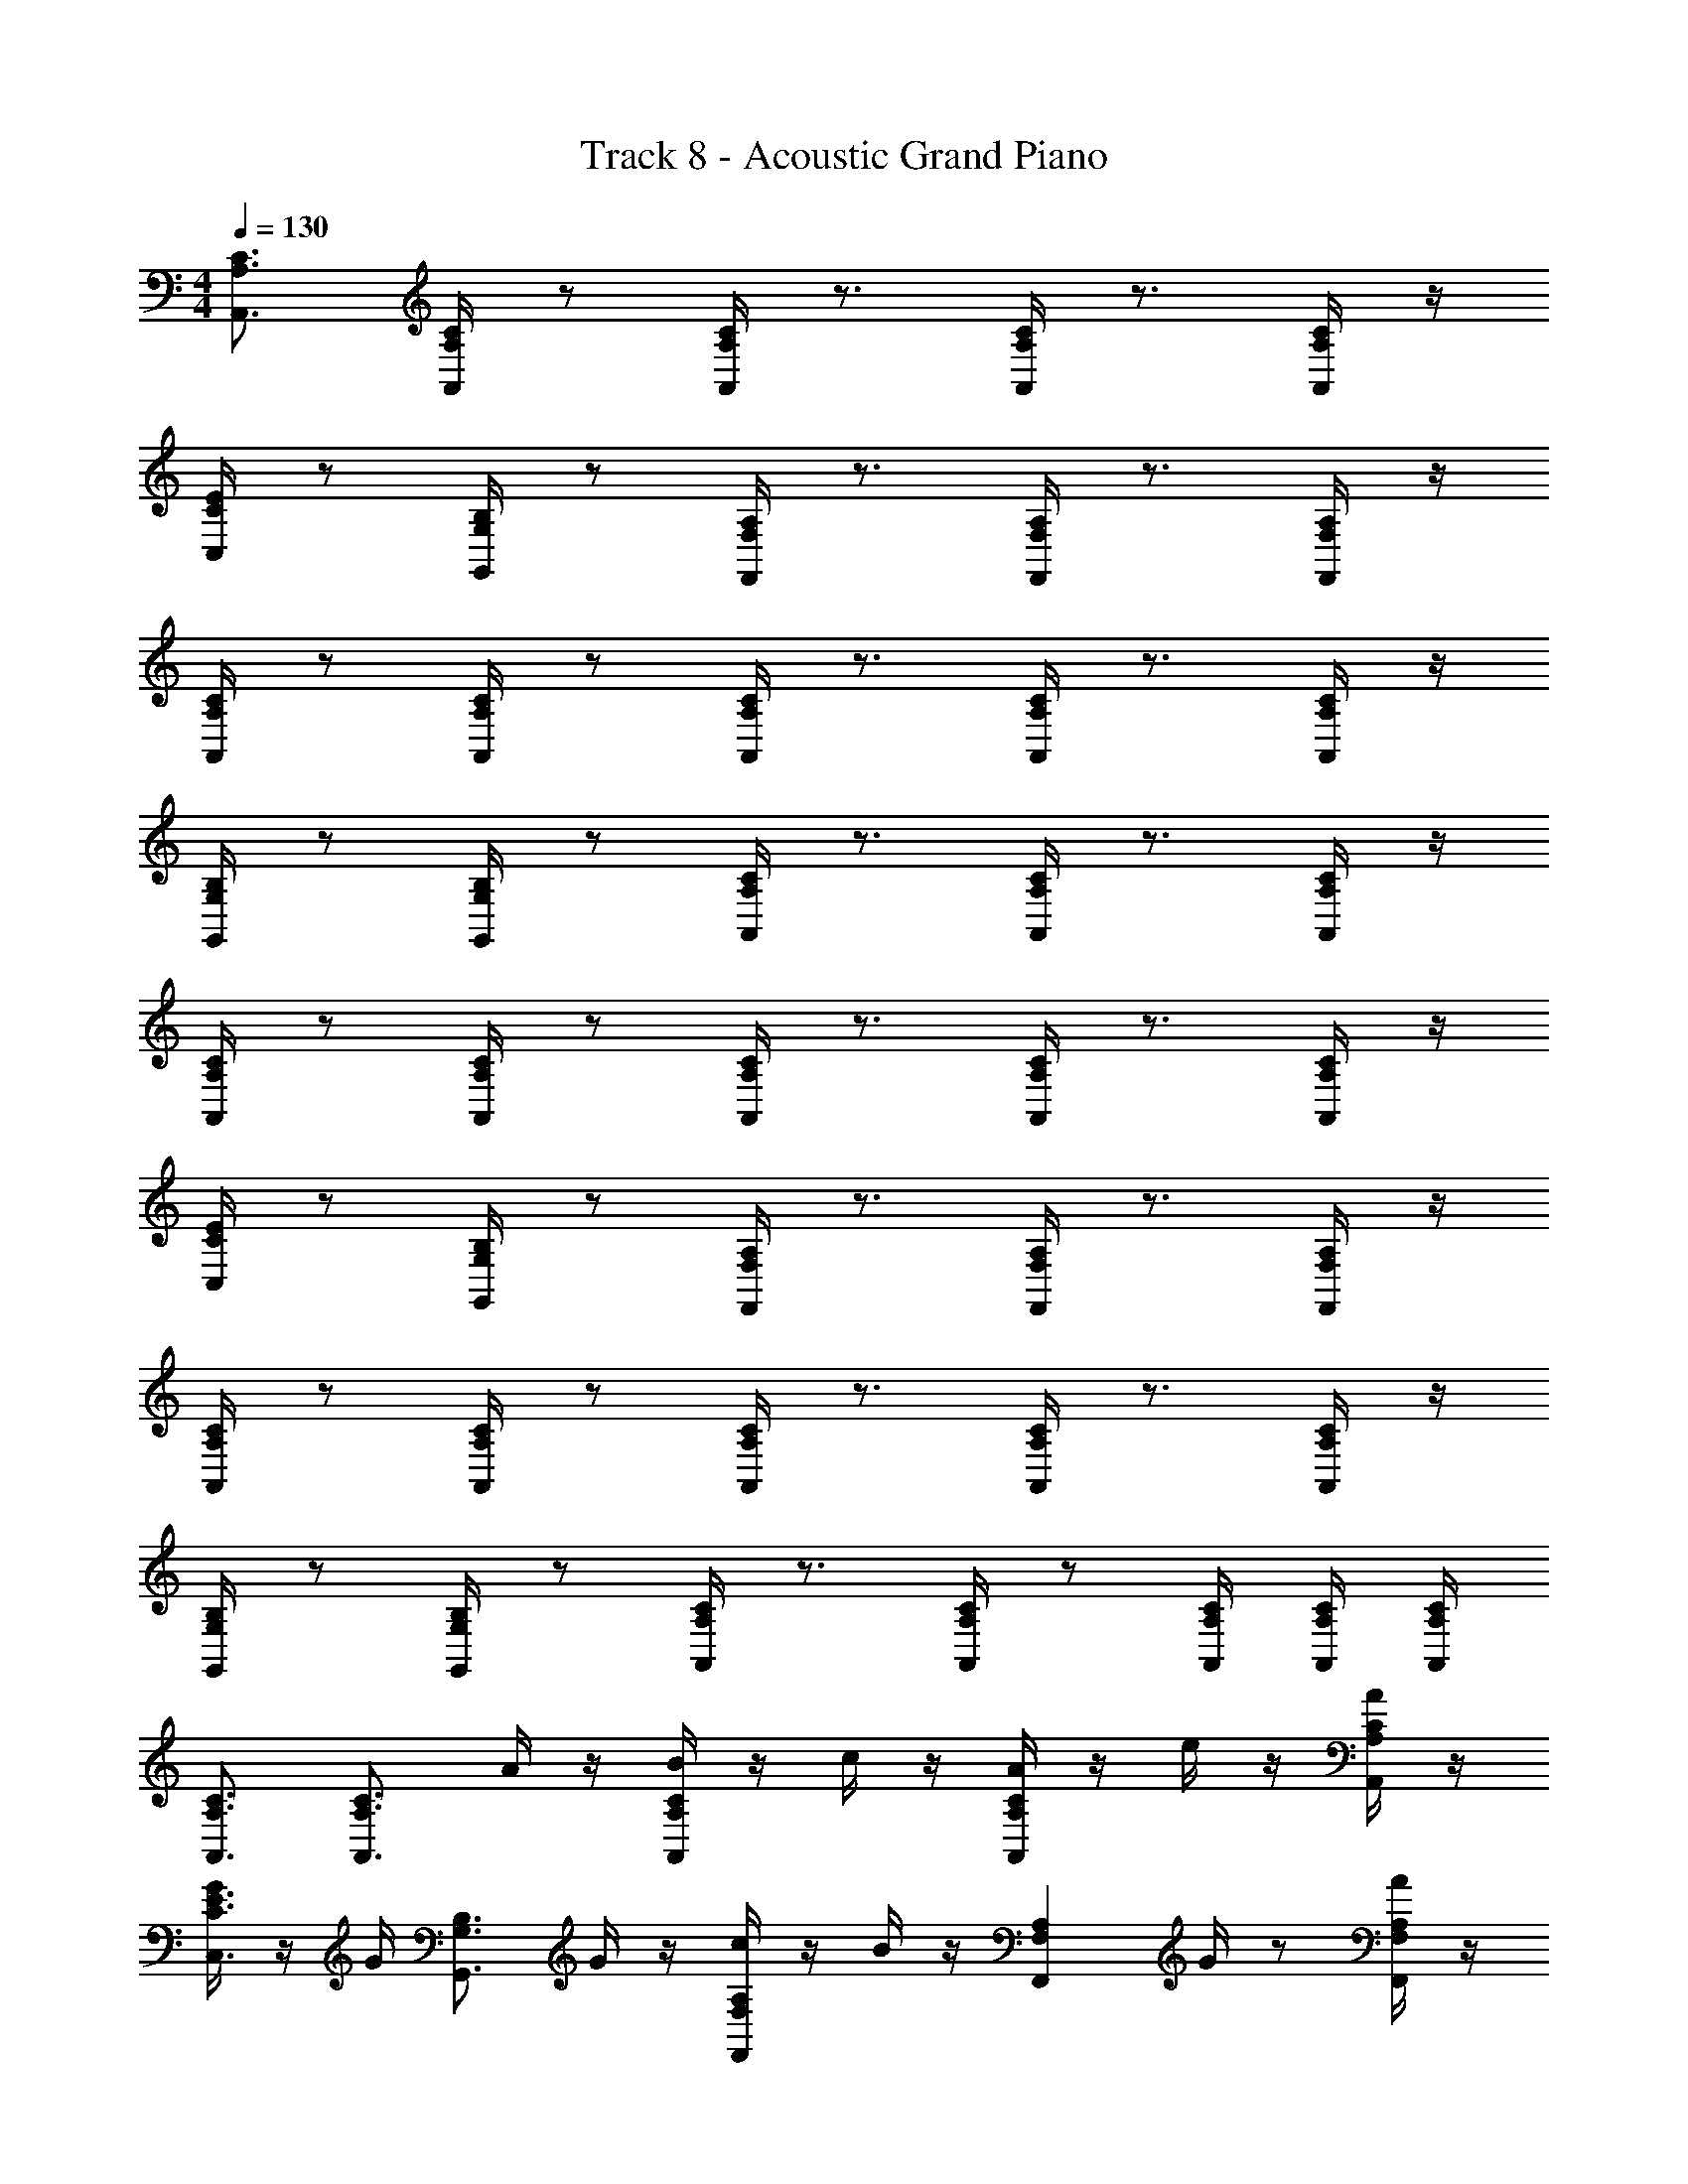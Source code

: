 X: 1
T: Track 8 - Acoustic Grand Piano
Z: ABC Generated by Starbound Composer v0.8.6
L: 1/4
M: 4/4
Q: 1/4=130
K: C
[A,,3/4A,3/4C3/4] [C/4A,/4A,,/4] z/ [A,,/4A,/4C/4] z3/4 [A,,/4A,/4C/4] z3/4 [A,,/4A,/4C/4] z/4 
[C,/4C/4E/4] z/ [G,,/4G,/4B,/4] z/ [F,,/4F,/4A,/4] z3/4 [F,,/4F,/4A,/4] z3/4 [F,,/4F,/4A,/4] z/4 
[A,,/4C/4A,/4] z/ [A,,/4C/4A,/4] z/ [A,,/4C/4A,/4] z3/4 [A,,/4C/4A,/4] z3/4 [A,,/4C/4A,/4] z/4 
[G,,/4G,/4B,/4] z/ [G,,/4G,/4B,/4] z/ [A,,/4A,/4C/4] z3/4 [A,,/4A,/4C/4] z3/4 [A,,/4A,/4C/4] z/4 
[A,/4A,,/4C/4] z/ [A,,/4A,/4C/4] z/ [A,,/4A,/4C/4] z3/4 [A,,/4A,/4C/4] z3/4 [A,,/4A,/4C/4] z/4 
[C,/4C/4E/4] z/ [G,,/4G,/4B,/4] z/ [F,,/4F,/4A,/4] z3/4 [F,,/4F,/4A,/4] z3/4 [F,,/4F,/4A,/4] z/4 
[A,,/4C/4A,/4] z/ [A,,/4C/4A,/4] z/ [A,,/4C/4A,/4] z3/4 [A,,/4C/4A,/4] z3/4 [A,,/4C/4A,/4] z/4 
[G,,/4G,/4B,/4] z/ [G,,/4G,/4B,/4] z/ [C/4A,,/4A,/4] z3/4 [A,,/4A,/4C/4] z/ [A,/4C/4A,,/4] [A,,/4C/4A,/4] [A,,/4C/4A,/4] 
[C3/4A,,3/4A,3/4] [z/4C3/4A,3/4A,,3/4] A/4 z/4 [B/4CA,,A,] z/4 c/4 z/4 [A/4CA,,A,] z/4 e/4 z/4 [A/4C/A,/A,,/] z/4 
[G/4E3/4C3/4C,3/4] z/4 G/4 [z/4B,3/4G,3/4G,,3/4] G/4 z/4 [c/4A,F,F,,] z/4 B/4 z/4 [z/4A,F,F,,] G/4 z/ [A/4A,/F,/F,,/] z/4 
[A,3/4C3/4A,,3/4] [z/4A,3/4C3/4A,,3/4] A/4 z/4 [A/4CA,,A,] z/4 A/4 z/4 [A/4A,,CA,] z/4 A/4 z/4 [B/4A,/C/A,,/] z/4 
[c/4B,3/4G,3/4G,,3/4] z/4 c/4 [z/4B,3/4G,3/4G,,3/4] c/4 z/4 [d/4CA,A,,] z/4 B/4 z/4 [B/4CA,A,,] z/4 B/4 z/4 [c/4C/A,/A,,/] z/4 
[C3/4A,,3/4A,3/4] [z/4C3/4A,3/4A,,3/4] A/4 z/4 [A/4CA,A,,] z/4 c/4 z/4 [c/4CA,A,,] z/4 c/4 z/4 [c/4C/A,/A,,/] z/4 
[e/4E/4c/4C,3/4E3/4C3/4] z/4 c/4 [z/4B,3/4G,3/4G,,3/4] c/4 z/4 [c/4A,F,F,,] z/4 d/4 z/4 [z/4A,F,F,,] g/4 z/ [e/4A,/F,/F,,/] z/4 
[A,3/4C3/4A,,3/4] [z/4A,3/4C3/4A,,3/4] A/4 z/4 [A/4CA,,A,] z/4 A/4 z/4 [A/4A,,A,C] z/4 A/4 z/4 [A/4A,/A,,/C/] z/4 
[A/4G,,/G,/B,/] z/4 A/4 z/4 A/4 z/4 G/4 z/4 G/4 z/4 G/ E/ D/ 
[c/G/C/F,,,2F,,2] [z/cGC] [C,F,] [c/G/C/F,,,2F,,2] [z/cGC] [z/F,C,] [c/C/G/] 
[B/B,/G/G,,2G,,,2] [B/B,/G/] [B/B,/G/G,D,] [e/E/A/] [z/A,,A,,,2] [A/E/e/] [e/4E/4A/4E,A,,A,] [d/4D/4] [c/4C/4] [A/4A,/4] 
[C/c/G/F,,2F,,,2] [c/C/G/] [C,F,] [c/C/G/F,,2F,,,2] [c/C/G/] [z/C,F,] [c/G/C/] 
[d/D/B/G,,,2G,,2] z/4 [z/4d/G/g/] [z/D,G,] [c/E/e/] [A,,A,,,2] [A/A,/A,E,A,,] [B/B,/] 
[c/C/G/F,,2F,,,2] [c/C/G/] [C,F,] [c/C/G/F,,2F,,,2] [c/C/G/] [z/C,F,] [G/C/c/] 
[d/D/G/G,,2G,,,2] [c/C/G/] [d/D/G/G,D,] [e/E/A/] [z/A,,A,,,2] [A/E/e/] [e/4E/4A/E,A,,A,] [d/4D/4] [c/4C/4] [A/4A,/4] 
[C/c/G/F,,2F,,,2] [c/C/G/] [C,F,] [c/C/G/F,,2F,,,2] [c/C/G/] [z/C,F,] [c/c'/] 
[B/b/G,,2G,,,2] [G/g/] [E/e/G,D,] [A/a/^f/d/] [^F,D,A,,D,,D,,,] [A/A,/] [B,/B/] 
[C/A/c/A,,,2A,,2] [c/C/A/] [c/C/A/E,A,] z/ [z/A,,,A,,] [A/C/c/] [d/D/B/B,,/G,,/B,,,/] [eEcC,5/C,,5/] 
[C/c/] [=f/F/c/G,C] [e/E/c/] [D/c/d/C,,2C,2] [e/E/c/] [G,/G/C/G,C] [z/AA,F] [z/F,,,2F,,2] 
[g/G/] [G/G,/C/=F,C,] [z/CcF] [z/F,,,2F,,2] [g/G/] [G/G,/C/C,F,] [z/eEc] [z/F,,2F,,,2] 
[G/g/] [f/F/F,C,] [E/e/] [D/d/G/G,,2G,,,2] [c/C/G/] [B/B,/G/D,G,] [A/A,/G/] [C/c/A/A,,,2A,,2] 
[c/C/A/] [c/C/A/E,A,] z/ [z/A,,,A,,] [A/C/c/] [d/D/B/B,,/G,,/B,,,/] [eEcC,5/C,,5/] 
[C/c/] [f/F/c/G,C] [e/E/c/] [D/c/d/C,,2C,2] [e/E/c/] [G,/G/C/G,C] [z/AA,F] [z/F,,2F,,,2] 
[g/G/] [G/G,/C/C,F,] [z/CcF] [z/F,,,2F,,2] [g/G/] [G/G,/C/F,C,] [z/eEc] [z/F,,2F,,,2] 
[G/g/] [f/F/F,C,] [E/e/] [D/d/G/G,,2G,,,2] [c/C/G/] [B/B,/G/G,D,] [A/A,/G/] [G,,6G,,,6] 
[G/g/G,,G,,,B,,] z/ [^F/^f/B,,^F,,^F,,,] z/ [E/e/B/G/E,2B,,2E,,,2E,,2] z/ [e/e'/] z/ 
[g/g'/b/d'/G,,,2G,,2G,2D,2] z/4 [d'/d/] z/4 [z/dgbB] [zC,,,2C,,2C,2G,,2] [a/A/] [G/4g/4] [z/4A5/4a5/4d5/4f5/4] 
[zD,,,2D,,2D,2A,,2] [G/g/] [F/f/] [eBGEE,,2E,,,2E,2B,,2] [e'/e/] z/ 
[g/g'/b/d'/G,,,2G,,2G,2D,2] z/4 [d/d'/] z/4 [z/bd'g'g] [zC,,,2C,,2C,2G,,2] [a/a'/] [b'/4b/4] [z/4f5/4^f'5/4a5/4d'5/4] 
[B,,2F,,2B,,,2B,,,,2] [E/e/B/G/E,,,2E,,2] z/ [e'/e/B,,G,E,] z/ 
[g/g'/b/d'/G,,2G,,,2] z/4 [z/4d'/d/] [z/G,D,B,] [z/Bbgd] [zC,,,2C,,2] [a/A/G,,E,C,] [G/4g/4] [z/4f5/4d5/4a5/4A5/4] 
[zD,,,2D,,2] [G/g/D,A,,^F,] [F/f/] [EGBeE,,,2E,,2] [e/e'/B,,E,G,] z/ 
[d'/b/g'/g/G,,,2G,,2] z/4 [z/4d/d'/] [z/D,G,B,] [z/gg'd'b] [zC,,,2C,,2] [a'/a/C,E,G,,] [b'/4b/4] [z/4f5/4f'5/4d'5/4a5/4] 
[B,,,,B,,,] [G,,,G,,D,G,] [eEcC,,2C,2] [E/e/c/CE,G,] [d/D/] 
[e/E/c/C,,2C,2] [g'/g/b/] [f'/a/f/E,G,C] [z/d3/d'3/g3/b3/] [zG,,,2G,,2] [g/B/b/D,G,B,] [c/A/a/] 
[d/G/g/G,,,2G,,2] [d/D/] [d'/d/D,B,G,] [z/A3/a3/d3/f3/] [zD,,,2D,,2] [A/a/d/D,A,,F,] [G/g/d/] 
[a/A/d/D,,D,,,] [B/d/b/] [F/f/^d/B,,,B,,,,^D,F,,B,,] [z/G3/g3/B3/e3/] [zE,,,2E,,2] [A/a/F/E,B,,G,] [g/G/E/] 
[a/A/F/E,,2E,,,2] [b/G/B/] [z3/4gGEB,,E,G,] 
Q: 1/4=129
z/4 [z4/5eEcC,2C,,2] 
Q: 1/4=128
z/5 [E/e/c/CE,G,] [z7/18=d/D/] 
Q: 1/4=127
z/9 
[e/E/c/C,,2C,2] [g'/g/b/] 
Q: 1/4=126
[f'/a/f/E,G,C] [z/d3/d'3/g3/b3/] [z/6G,,,2G,,2] 
Q: 1/4=125
z5/6 [z5/14B/b/g/=D,B,G,] 
Q: 1/4=124
z/7 [a/A/c/] 
[g/G/d/G,,,2G,,2] [z3/28d/D/] 
Q: 1/4=123
z11/28 [d'/d/D,B,G,] [z11/28A3/a3/d3/f3/] 
Q: 1/4=122
z3/28 [zD,,,2D,,2] [z/4A/a/d/D,A,,F,] 
Q: 1/4=121
z/4 [G/g/d/] 
[a/A/d/D,,D,,,] [z/7B/d/b/] 
Q: 1/4=120
z5/14 [F/f/^d/B,,,B,,,,^D,F,,B,,] [z/G3/g3/e3/B3/] [z/8E,,,2E,,2] 
Q: 1/4=119
z7/8 [A/F/a/E,G,B,,] [z/7G/E/g/] 
Q: 1/4=118
z5/14 
[A/F/a/E,,/E,,,/] G/ [z/4b/B/B,,,,/B,,,/] 
Q: 1/4=117
z3/4 [E,/4E,/E/E,,B4g4e4] G,/4 [E,/4E/E,/] [z3/16B,/4] 
Q: 1/4=116
z/16 [E,/4E,,] G,/4 E,/4 B,/4 
[E,/4E,,] G,/4 [z2/9E,/4] 
Q: 1/4=115
z/36 [E/4E,/4B,/4] [D/4=D,/4E,/4E,,] [E/4E,/4G,/4] [E,/4G/G,/] B,/4 [E,/4E/E,/E,,] G,/4 [z3/28E,/4E/E,/] 
Q: 1/4=114
z/7 B,/4 [E,/4E,,] G,/4 E,/4 B,/4 
[E,/4E,,] G,/4 [z/14E/6E,/6E,/4] 
Q: 1/4=113
z2/21 [z/12E/6E,/6] [z/12B,/4] [E/6E,/6] [D/4D,/4E,/4E,,] [E/4E,/4G,/4] [E,/4A/A,/] B,/4 [E,/4B/B,/E,,] G,/4 [z5/24E,/4B/B,/] 
Q: 1/4=112
z/24 B,/4 [E,/4E,,] G,/4 E,/4 B,/4 
[E,/4E,,] G,/4 [E/4E,/4E,/4] [z7/32D/4D,/4B,/4] 
Q: 1/4=111
z/32 [E/4E,/4E,/4E,,] [G/4G,/4G,/4] [E,/4E/E,/] B,/4 [C,/4C,/C/C,,] E,/4 [C,/4C/C,/] G,/4 [C,/4g'/g/C,,] [z/8E,/4] 
Q: 1/4=110
z/8 [C,/4e/e'/] [C/4C,/4G,/4] 
[D,/4f'/D,/f/D/D,,D,] F,/4 [D,/4D/B/D,/b/] A,/4 [D,/4d'/D,/=d/D/D,,D,] F,/4 [D,/4D/d/D,/d'/] [z7/32A,/4] 
Q: 1/4=109
z/32 [E,/4e/e'/E/E,/E,E,,B,E] G,/4 [E,/4E/E,/] B,/4 [E,/4E,,E,B,E] G,/4 E,/4 B,/4 
[E,/4E,,E,B,E] G,/4 E,/4 [E/4E,/4B,/4] [D/4D,/4E,/4E,,E,B,E] [E/4E,/4G,/4] [E,/4G/G,/] B,/4 [E,/4E/E,/E,,E,B,E] G,/4 [E,/4E/E,/] B,/4 [E,/4E,,E,B,E] G,/4 E,/4 B,/4 
[E,/4E,,E,B,E] G,/4 [E/6E,/6E,/4] [z/12E/6E,/6] [z/12B,/4] [E/6E,/6] [D/4D,/4E,/4E,,E,B,E] [E/4E,/4G,/4] [E,/4A/A,/] B,/4 [E,/4B/B,/E,,E,B,E] G,/4 [E,/4B/B,/] B,/4 [E,/4E,,E,B,E] G,/4 E,/4 B,/4 
[E,/4E,,E,B,E] G,/4 [E/4E,/4E,/4] [D/4D,/4B,/4] [E/4E,/4E,/4E,,E,B,E] [G/4G,/4G,/4] [E,/4E/E,/] B,/4 [C,/4C,/C/C,,C,G,C] E,/4 [C,/4C/C,/] G,/4 [C,/4g/G/C,,C,G,C] E,/4 [C,/4E/e/] [C/4C,/4G,/4] 
[D,/4f/D,/F/D/D,,D,A,D] F,/4 [D,/4D/B,/D,/B/] A,/4 [g/G/E,/E,,/E,,,/] [a/A/E,/E,,/E,,,/] [b/B/E,,2E,,,2] [b/B/] [a/4A/4EB,G,E,] [a/A/] [z/4gG] 
[z3/4D,,,2D,,2] [a/4A/4] [g/4G/4D,F,A,D] [f/F/] [z/4e5/4E5/4] [zC,,2C,,,2] [e/4E/4CC,G,E,] [f/4F/4] z/4 [G/4g/4] 
[a/4A/4C,,2C,,,2] z/4 [B/4b/4] [z/4d'/d/] [z/4G,E,C,C] [b/B/] [z/4e'5/4e5/4] [zC,,2C,,,2] [e'/4g/4e/4CG,E,C,] [f'/a/f/] [g/4g'/4b/4] 
[f'/a/f/D,,2D,,,2] [e'/4g/4e/4] [z/4d'/f/d/] [z/4DA,F,D,] [e'/g/e/] [z/4e9/4b9/4B13/4] [zE,,,2E,,2] [G,EB,E,] 
[zE,,,2E,,2] [G,E,EB,] [E/e/E,,2E,,,2] [e/e'/] [d'/4e/4EB,G,E,] [d'/e/] [z/4^c'e] 
[z3/4E,,2E,,,2] [c'/4e/4] [=c'/4e/4EB,G,E,] [c'/e/] [z/4b5/4e5/4] [zA,,,2A,,2] [E/4e/4E,ECA,] [F/f/] [G/4g/4] 
[A/a/A,,,2A,,2] [B/4b/4] [z/4A/a/] [z/4ECA,E,] [G/g/] [z/4E5/4e5/4] [zC,,2C,,,2] [e/4E/4CG,E,C,] [F/f/] [G/4g/4] 
[A/a/D,,,2D,,2] [G/4g/4] [z/4F/f/] [z/4D,DA,F,] [E/e/] [z/4E17/4e17/4] [zE,,2E,,,2] [E,EB,G,] 
[zE,,,2E,,2] [EB,G,E,] [E,,8E,,,8] 
[E/E,3/4E,,3/4] z/4 [E/4E,/4E,,/4] [B/E,3/4E,,3/4] z/4 [B/G,/G,,/] [G/4G,/4G,,/4] [G/G,/G,,/] [G/4G,/G,,/] z/4 [G/6G,/6G,,/6] [G/6G,/6G,,/6] [G/6G,/6G,,/6] 
[A/4D,/4D,,/4] [G/4D,/4D,,/4] [F/4D,/4D,,/4] [A/D,/D,,/] [G/4D,/4D,,/4] [F/4D,/4D,,/4] [G/E,/E,,/] [F/4E,/4E,,/4] [E/E,/E,,/] [E/E,/E,,/] z/ 
[E/E,3/4E,,3/4] z/4 [E/4E,,/4E,/4] [B/E,3/4E,,3/4] z/4 [B/G,/G,,/] [G/4G,,/4G,/4] [G/G,,/G,/] [G/4G,,/G,/] z/4 [G/6G,,/6G,/6] [G/6G,,/6G,/6] [G/6G,,/6G,/6] 
[A/4D,,/4D,/4] [G/4D,,/4D,/4] [F/4D,,/4D,/4] [A/D,,/D,/] [G/4D,,/4D,/4] [F/4D,,/4D,/4] [G/E,,/E,/] [F/4E,,/4E,/4] [E/E,,/E,/] [E/4E,,/E,/] D/4 D/4 D/4 
[E/4C,,/C,/] z/4 [E/4C,,/4C,/4] [B/C,,/C,/] [B/C,,/C,/] [A/D,,/D,/] [G/4D,,/4D,/4] [F/D,,/D,/] [F/D,,/D,/] [E/4D,,/4D,/4] [F/4D,,/4D,/4] 
[E/4A,,,/4A,,/4] [F/4A,,,/4A,,/4] [G/4A,,,/4A,,/4] [E/A,,,/A,,/] [A/4A,,,/4A,,/4] [G/4A,,,/4A,,/4] [F/C,,/C,/] [G/4C,,/4C,/4] [F/4C,,/4C,/4] [E/C,,/C,/] [D/4C,,/4C,/4] [E/4C,,/4C,/4] [D/4C,,/4C,/4] 
[E/4C,,/C,/] z/4 [E/4C,,/4C,/4] [B/C,,/C,/] [B/C,,/C,/] [A/D,,/D,/] [G/4D,,/4D,/4] [F/D,,/D,/] [F/D,,/D,/] [E/4D,,/4D,/4] [F/4D,,/4D,/4] 
[E/4A,,,/4A,,/4] [F/4A,,,/4A,,/4] [G/4A,,,/4A,,/4] [E/A,,,/A,,/] [A/4A,,,/4A,,/4] [G/4A,,,/4A,,/4] [F/C,,/C,/] [G/4C,,/4C,/4] [F/4C,,/4C,/4] [D,,/4D,/4E/] [D,,/4D,,,/4] z3/4 
[E/e/B/E,,2E,,,2] z/4 [B/4e/4E/4] [B/b/e/E,G,B,E] z/4 [z/4B/b/d/] [z/4G,,2G,,,2] [G/4g/4d/4] [G/g/d/] [G/4g/4d/4G,B,DG] z/4 [d/6g/6G/6] [G/6g/6] [G/6g/6] 
[A/4a/4d/4D,,2D,,,2] [G/4g/4d/4] [F/4f/4d/4] [z/4A/a/d/] [z/4DA,F,D,] [G/4g/4d/4] [F/4f/4d/4] [z/4G/g/e/] [z/4E,,2E,,,2] [F/4f/4e/4] [E/e/B/] [E/e/B/E,G,B,E] z/ 
[E/e/B/E,,,2E,,2] z/4 [B/4e/4E/4] [B/b/e/E,G,B,E] z/4 [z/4B/b/d/] [z/4G,,2G,,,2] [G/4g/4d/4] [G/g/d/] [G/4g/4d/4G,B,DG] z/4 [d/6g/6G/6] [G/6g/6] [G/6g/6] 
[A/4a/4d/4D,,2D,,,2] [G/4g/4d/4] [F/4f/4d/4] [z/4A/a/d/] [z/4DA,F,D,] [G/4g/4d/4] [F/4f/4d/4] [z/4G/g/e/] [z/4E,,2E,,,2] [F/4f/4e/4] [E/e/B/] [e/4E/4B/4EB,G,E,] [D/4d/4B/4] [D/4d/4B/4] [D/4d/4B/4] 
[E/4e/4c/4C,,,2C,,2] z/4 [c/4e/4E/4] [z/4B/b/g/] [z/4CG,E,C,] [B/b/g/] [z/4A/a/f/] [z/4D,,2D,,,2] [G/4g/4e/4] [F/d/f/] [F/f/d/DA,F,D,] [E/4e/4d/4] [F/4f/4d/4] 
[E/4e/4c/4A,,,2A,,,,2] [F/4f/4c/4] [G/4g/4c/4] [z/4E/e/c/] [z/4C,A,E,A,,] [a/4A/4c/4] [G/4g/4c/4] [z/4F/f/d/] [z/4D,,2D,,,2] [G/4g/4d/4] [F/4f/4d/4] [z/4E/e/d/] [z/4DA,F,D,] [D/4d/4B/4] [E/4e/4B/4] [D/4d/4B/4] 
[E/4e/4c/4C,,,2C,,2] z/4 [c/4e/4E/4] [z/4b/B/e/] [z/4CG,E,C,] [B/b/e/] [z/4A/a/d/] [z/4D,,2D,,,2] [G/4g/4d/4] [F/f/d/] [F/f/d/D,DA,F,] [E/4e/4B/4] [F/4f/4B/4] 
[E/4e/4c/4A,,,2A,,,,2] [F/4f/4c/4] [G/4g/4c/4] [z/4E/e/c/] [z/4A,E,C,A,,] [A/4a/4c/4] [G/4g/4c/4] [z/4F/f/d/] [z/4D,,D,,,] [G/4g/4d/4] [F/4f/4d/4] [d/e/E/] z3/4 
[E,,B,,E,,,] [B,/3B/3^G/3E/3E,,,E,,B,,E,^G,B,E] [B,/3G/3E/3B/3] [B,/3B/3G/3E/3] [E,,B,,E,,,] [B,/3B/3G/3E/3EB,G,E,,,E,,B,,E,] [B,/3B/3G/3E/3] [B,/3B/3G/3E/3] 
[=G/3g/3c/3e/3C,2C,,2G,,2C,,,2] [G/3g/3c/3e/3] [G/3g/3c/3e/3] [G/3g/3c/3e/3] [G/3g/3c/3e/3] [D/3d/3] [E/3e/3A/3c/3A,,,,2E,,2A,,,2A,,2] [e/3E/3A/3c/3] [e/3E/3A/3c/3] [e/3E/3A/3c/3] [A,/3A/3] [B,/3B/3] 
[B,,E,,,2E,,2] [z/3E,EB,] [g/3B/3G/3] [f/3F/3_B/3] [z/3B,,E,,,2E,,2] [g/3=B/3G/3] [F/3_B/3f/3] [z/3B,E,E] [g/3=B/3G/3] [F/3_B/3f/3] 
[=B^GeEB,,E,,2E,,,2] [z/3E,B,G,E] [B/3G/3E/3e/3] [e/3E/3G/3B/3] [z/3B,,E,,,2E,,2] [e/3G/3E/3B/3] [B/3E/3G/3e/3] [z/3E,B,G,E] [B/3E/3G/3e/3] [e/3G/3E/3B/3] 
[E,,,B,,E,,] [B,/3B/3G/3E/3E,,,E,,B,,E,G,B,E] [B,/3B/3G/3E/3] [B,/3B/3G/3E/3] [E,,B,,E,,,] [B,/3B/3G/3E/3E,,,E,,B,,E,G,B,E] [B,/3B/3G/3E/3] [B,/3B/3G/3E/3] 
[=G/3g/3c/3e/3G,,2C,,,2C,,2C,2] [z/96G/3g/3c/3e/3] 
Q: 1/4=108
z31/96 [z13/48G/3g/3c/3e/3] 
Q: 1/4=107
z/16 [G/3c/3e/3g/3] [z5/24G/3c/3e/3g/3] 
Q: 1/4=106
z/8 [g/3e/3c/3G/3] [z/7A/3a/3f/3d/3E,,2A,,,,2A,,,2A,,2] 
Q: 1/4=105
z4/21 [a/3A/3f/3d/3] [z/12e/3E/3] 
Q: 1/4=104
z/4 [f/3F/3] [z/96g/3G/3] 
Q: 1/4=103
z31/96 [z17/60f/3F/3] 
Q: 1/4=102
z/20 
[z11/20EeBB,,E,,,2E,,2] 
Q: 1/4=101
z9/20 [z/7EB,E,] 
Q: 1/4=100
z4/21 [g/3G/3B/3] [z/12F/3_B/3f/3] 
Q: 1/4=99
z/4 [z/3B,,E,,2E,,,2] [z/96G/3=B/3g/3] 
Q: 1/4=98
z31/96 [z13/48f/3F/3_B/3] 
Q: 1/4=97
z/16 [z/3EE,B,] [z5/24G/3=B/3g/3] 
Q: 1/4=96
z/8 [F/3_B/3f/3] 
[z/7=B^GEeB,,E,,2E,,,2] 
Q: 1/4=95
z17/28 
Q: 1/4=94
z/4 [z/3EG,B,E,] [z/96e/3E/3G/3B/3] 
Q: 1/4=93
z31/96 [z17/60e/3E/3G/3B/3] 
Q: 1/4=92
z/20 [z/3B,,E,,2E,,,2] [z5/24e/3G/3E/3B/3] 
Q: 1/4=91
z/8 [e/3G/3E/3B/3] [z/7EG,B,E,] 
Q: 1/4=90
z4/21 [e/3G/3E/3B/3] [z/12e/3G/3E/3B/3] 
Q: 1/4=89
z/4 
[e8E8G8B8] 
[E,/4B,/4=G,/4] [E,/4B,/4G,/4] [z/4B/] [G,/4B,/4E,/4] [d/4E,/4B,/4G,/4] [E,/4B,/4G,/4e/] z/4 [G,/4B,/4E,/4d/] [C,/4G,/4E,/4] [C,/4G,/4E,/4e/] z/4 [E,/4G,/4C,/4d/] [C,/4G,/4E,/4] [C,/4G,/4E,/4B/] z/4 [E,/4G,/4C,/4A/] 
[A,,/4E,/4^C,/4] [A,,/4E,/4C,/4B/] z/4 [C,/4E,/4A,,/4A/] [A,,/4E,/4C,/4] [A,,/4E,/4C,/4=G/] z/4 [C,/4E,/4A,,/4A9/4] [A,,/4E,/4C,/4] [A,,/4E,/4C,/4] z/4 [C,/4E,/4A,,/4] [A,,/4E,/4C,/4] [A,,/4E,/4C,/4] z/4 [C,/4E,/4A,,/4] 
[E,/4B,/4G,/4] [E,/4B,/4G,/4] z/4 [G,/4B,/4E,/4] [E/4E,/4B,/4G,/4] [E,/4B,/4G,/4G/] z/4 [G,/4B,/4E,/4B/] [=C,/4G,/4E,/4] [C,/4G,/4E,/4d/] z/4 [E,/4G,/4C,/4B/] [C,/4G,/4E,/4] [C,/4G,/4E,/4A/] z/4 [E,/4G,/4C,/4B9/4] 
[A,,/4E,/4^C,/4] [A,,/4E,/4C,/4] z/4 [C,/4E,/4A,,/4] [A,,/4E,/4C,/4] [A,,/4E,/4C,/4] z/4 [C,/4E,/4A,,/4] [A,,/4E,/4C,/4] [A,,/4E,/4C,/4] z/4 [C,/4E,/4A,,/4] [A,,/4E,/4C,/4] [A,,/4E,/4C,/4] z/4 [C,/4E,/4A,,/4] 
[E,/4B,/4G,/4] [E,/4B,/4G,/4] z/4 [G,/4B,/4E,/4] [d/4E,/4B,/4G,/4] [E,/4B,/4G,/4e/] z/4 [G,/4B,/4E,/4d/] [=C,/4G,/4E,/4] [C,/4G,/4E,/4e/] z/4 [E,/4G,/4C,/4d/] [C,/4G,/4E,/4] [C,/4G,/4E,/4B/] z/4 [E,/4G,/4C,/4A/] 
[A,,/4E,/4^C,/4] [A,,/4E,/4C,/4B/] z/4 [C,/4E,/4A,,/4A/] [A,,/4E,/4C,/4] [A,,/4E,/4C,/4G/] z/4 [C,/4E,/4A,,/4A9/4] [A,,/4E,/4C,/4] [A,,/4E,/4C,/4] z/4 [C,/4E,/4A,,/4] [A,,/4E,/4C,/4] [A,,/4E,/4C,/4] z/4 [C,/4E,/4A,,/4] 
[E,/4B,/4G,/4] [E,/4B,/4G,/4] z/4 [E/4G,/4B,/4E,/4] [d/4E,/4B,/4G,/4] [E,/4B,/4G,/4e/] z/4 [G,/4B,/4E,/4f/] [=C,/4G,/4E,/4] [C,/4G,/4E,/4g/] z/4 [E,/4G,/4C,/4f/] [C,/4G,/4E,/4] [C,/4G,/4E,/4d/] z/4 [E,/4G,/4C,/4e7/4] 
[A,,/4E,/4^C,/4] [A,,/4E,/4C,/4] z/4 [C,/4E,/4A,,/4] [A,,/4E,/4C,/4] [A,,/4E,/4C,/4] z/4 [C,/4E,/4A,,/4] [A,,/4E,/4C,/4e/] [A,,/4E,/4C,/4] [z/4e/] [C,/4E,/4A,,/4] [B,,/4B,/4f/] z/4 g/4 [B,,/4B,,,/4f/] 
[z/4E,,E,E,,,B,,2B,,,2] e/ z/4 [E/4e/4E,3/4E,,3/4] z/4 [e/4E/4] [E/4e/4E,,3/4E,,,3/4] z/4 [e/4E/4] [E/4e/4E,,/E,,,/] z/4 [F/4f/4D,/D,,/] [F/8f/8] [G/8g/8] [F/4f/4D,,,/D,,/] [G/4g/4] 
[E,,,E,,] [E/4e/4E,,3/4E,3/4] z/4 [e/4E/4] [E/4e/4E,,3/4E,,,3/4] z/4 [e/4E/4] [E/4e/4E,,/E,,,/] z/4 [F/4f/4D,/D,,/] [F/8f/8] [G/8g/8] [F/4f/4D,,,/D,,/] [D/4d/4] 
[B,,,E,,,E,,B,,E,] [E/4e/4E,3/4E,,3/4] z/4 [e/4E/4] [E/4e/4E,,3/4E,,,3/4] z/4 [e/4E/4] [E/4e/4E,,/E,,,/] z/4 [F/4f/4D,/D,,/] [F/8f/8] [G/8g/8] [F/4f/4D,,,/D,,/] [G/4g/4] 
[z3/4C,,,C,,] [e/4E/4] [c/4c'/4=C,3/4C,,3/4] z/4 [b/4B/4] [A/4a/4C,,3/4C,,,3/4] z/4 [g/4G/4] [F/4f/4C,/C,,/] z/4 [F/4f/4D,/4D,,/4] [F/8f/8D,,/8D,/8] [G/8g/8D,,/8D,/8] [F/4f/4D,,/D,/] [D/4d/4] 
[^C,^C,,F,,,F,,F,] [F/4f/4F,3/4F,,3/4] z/4 [f/4F/4] [F/4f/4F,,3/4F,,,3/4] z/4 [f/4F/4] [F/4f/4F,,/F,,,/] z/4 [^G/4^g/4E,/E,,/] [G/8g/8] [A/8a/8] [G/4g/4E,,,/E,,/] [A/4a/4] 
[F,,,F,,] [F/4f/4F,,3/4F,3/4] z/4 [f/4F/4] [F/4f/4F,,3/4F,,,3/4] z/4 [F/4f/4] [F/4f/4F,,/F,,,/] z/4 [G/4g/4E,/E,,/] [G/8g/8] [A/8a/8] [G/4g/4E,,,/E,,/] [E/4e/4] 
[C,,F,F,,,C,F,,] [F/4f/4F,3/4F,,3/4] z/4 [f/4F/4] [F/4f/4F,,3/4F,,,3/4] z/4 [f/4F/4] [F/4f/4F,,/F,,,/] z/4 [G/4g/4E,/E,,/] [G/8g/8] [A/8a/8] [G/4g/4E,,,/E,,/] [A/4a/4] 
[z3/4D,,,D,,] [f/4F/4] [d/4d'/4D,3/4D,,3/4] z/4 [^c'/4^c/4] [B/4b/4D,,3/4D,,,3/4] z/4 [a/4A/4] [G/4g/4D,/D,,/] z/4 [G/4g/4E,/4E,,/4] [G/8g/8E,,/8E,/8] [A/8a/8E,,/8E,/8] [G/4g/4E,,/E,/] [E/4e/4] 
[D,,,/D,,/] [D,,/4F,/4D,/4A,,/4] [z/4D,,/D,,,/] [f/4d'/4d/4] [f/4d/4d'/4D,,/4D,,,/4] [f/4d/4d'/4D,/4D,,/4A,,/4F,/4] [d'/4d/4f/4D,,/4D,,,/4] [d'/4d/4f/4D,,/D,,,/] [z/4c'/c/f/] [D,/4D,,/4A,,/4F,/4] [B/b/g/E,,/E,,,/] [E,,/4E,,,/4c'/c/g/] [E,/4E,,/4B,,/4^G,/4] [E,,/4E,,,/4c'/c/a/] 
[F,,,/F,,/] [F,/4F,,/4C,/4A,/4] [z/4F,,/F,,,/] [a/4c/4c'/4] [c'/4c/4a/4F,,/4F,,,/4] [c'/4c/4a/4F,/4F,,/4C,/4A,/4] [c'/4c/4a/4F,,/4F,,,/4] [c'/a/c/F,,/F,,,/] [a/4c/4c'/4F,/4F,,/4C,/4A,/4] [c'/e/e'/F,,/F,,,/] [F,,/4F,,,/4A/a/e/] [F,/4F,,/4C,/4A,/4] [F,,/4F,,,/4a/c/c'/] 
[A,,/A,,,/] [A,/4A,,/4E,/4^C/4] [z/4A,,/A,,,/] [a/4c/4c'/4] [a/4c/4c'/4A,,/4A,,,/4] [a/4c/4c'/4A,/4A,,/4E,/4C/4] [c'/4c/4a/4A,,/4A,,,/4] [a/c/c'/A,,/A,,,/] [a/4c/4c'/4A,/4A,,/4E,/4C/4] [e'/e/a/A,,/A,,,/] [A,,/4A,,,/4e/A/a/] [A,/4A,,/4E,/4C/4] [A,,/4A,,,/4b/B/g/] 
[E,,,/E,,/] [E,,/4E,/4G,/4B,,/4] [z/4E,,/E,,,/] [z/4g/B/b/] [E,,/4E,,,/4] [E,/4E,,/4G,/4B,,/4a/c/c'/] [E,,/4E,,,/4] [b/4d'/4d/4E,,/E,,,/] [z/4a/c/c'/] [E,/4E,,/4G,/4B,,/4] [b/B/g/E,,/E,,,/] [E,,/4E,,,/4f/A/a/] [E,/4E,,/4G,/4B,,/4] [E,,/4E,,,/4a/A/f/] 
[D,,,/D,,/] [D,,/4F,/4D,/4A,,/4] [z/4D,,/D,,,/] [f/4d'/4d/4] [D,,/4D,,,/4d/d'/f/] [D,/4D,,/4A,,/4F,/4] [D,,/4D,,,/4d'/d/f/] [z/4D,,/D,,,/] [z/4d'/d/f/] [D,/4D,,/4A,,/4F,/4] [e'/e/g/E,,/E,,,/] [E,,/4E,,,/4a/A/e/] [E,/4E,,/4B,,/4G,/4] [E,,/4E,,,/4c'/c/a/] 
[F,,,/F,,/] [F,/4F,,/4C,/4A,/4] [z/4F,,/F,,,/] [a/4c'/4c/4] [F,,/4F,,,/4c'/c/a/] [F,/4F,,/4C,/4A,/4] [F,,/4F,,,/4c'/c/a/] [z/4F,,,/F,,/] [z/4c'/c/a/] [F,/4F,,/4C,/4A,/4] [e'/e/a/F,,/F,,,/] [F,,/4F,,,/4a/A/e/] [F,/4F,,/4C,/4A,/4] [F,,/4F,,,/4c'/c/a/] 
[A,,,/A,,/] [A,/4A,,/4E,/4C/4] [z/4A,,/A,,,/] [a/4c/4c'/4] [A,,/4A,,,/4c'/c/a/] [A,/4A,,/4E,/4C/4] [A,,/4A,,,/4c'/c/a/] [z/4A,,/A,,,/] [z/4c'/c/a/] [A,/4A,,/4E,/4C/4] [e'/e/a/A,,/A,,,/] [A,,/4A,,,/4a/A/e/] [A,/4A,,/4E,/4C/4] [A,,/4A,,,/4b/B/e/] 
[E,,,/E,,/] [E,,/4E,/4G,/4B,,/4] [z/4E,,,/E,,/] [z/4B/b/g/] [E,,/4E,,,/4] [E,/4E,,/4G,/4B,,/4a/c'/c/] [E,,/4E,,,/4] [b/4d/4d'/4E,,,2E,,2] [a/c'/c/] [b/g/B/] [f/a/A/] [g/4e/4G/4] 
[F3/4c3/4f3/4A3/4F,,,5/4F,,5/4C,5/4] z/4 [F,/4C/4A,/4a3/4f3/4c'5/6c5/6] [z7/12F,,,3/4F,,3/4C,3/4] [b/12B/12] [c'/12c/12] [f/4b/4B/4^C,,,3/4C,,3/4^G,,3/4] [f/4A/4a/4] [e/4G/4g/4] [d3/4f3/4F3/4D,,,5/4A,,5/4D,,5/4] z/4 [A/4e/4E/4] 
[f3/4F3/4d3/4A3/4A,,5/4D,,5/4D,,,5/4] z/4 [D/4A,/4F,/4f5/6d5/6a5/6A5/6] [z2/3D,,,3/4D,,3/4A,,3/4] [E/12e/12] [B/4b/4e/4E,,5/4E,,,5/4B,,5/4] [a/4A/4e/4] z/4 [e/4G/4g/4] [E,/4G,/4B,/4] [f/4F/4e/4B,,3/4E,,3/4E,,,3/4] [e/4E/4] [z/4c3/4F3/4f3/4A3/4] 
[zC,5/4F,,5/4F,,,5/4] [A,/4C/4F,/4f3/4a3/4c'3/4c3/4] [z2/3C,3/4F,,3/4F,,,3/4] [c/12c'/12] [e/4e'/4a/4G,,3/4C,,3/4C,,,3/4] [a/4A/4f/4] [g/4G/4e/4] [F/f/d/D,,,5/4A,,5/4D,,5/4] z/ [A/4e/4E/4] 
[e'/e/a/D,,,5/4D,,5/4A,,5/4] [E/4e/4A/4] [z/4e/e'/a/] [D/4A,/4F,/4] [E/4e/4A/4A,,3/4D,,3/4D,,,3/4] [e'/4e/4a/4] [c'/4c/4e/4] [z/4E,,5/4E,,,5/4B,,5/4] [b/4B/4e/4] z/4 [a/4A/4e/4] [b/4B/4e/4E,/4G,/4B,/4] [a/4A/4e/4B,,3/4E,,3/4E,,,3/4] [G/g/e/] 
[A3/4F3/4c3/4f3/4f'3/4F,,,5/4F,,5/4C,5/4] z/4 [A,/4C/4F,/4a3/4f3/4c'5/6c5/6^c''5/6] [z7/12F,,,3/4F,,3/4C,3/4] [b/12B/12b'/12] [c'/12c/12c''/12] [f/4b/4B/4b'/4C,,,3/4C,,3/4G,,3/4] [f/4A/4a/4a'/4] [e/4G/4g/4^g'/4] [d3/4f3/4F3/4f'3/4D,,,5/4A,,5/4D,,5/4] z/4 [A/4e/4E/4e'/4] 
[f3/4F3/4d3/4A3/4f'3/4A,,5/4D,,5/4D,,,5/4] z/4 [F,/4A,/4D/4f5/6d5/6a5/6A5/6a'5/6] [z2/3D,,,3/4D,,3/4A,,3/4] [E/12e/12e'/12] [B/4b/4e/4b'/4E,,5/4E,,,5/4B,,5/4] [e/4a/4A/4a'/4] z/4 [e/4G/4g/4g'/4] [E,/4G,/4B,/4] [f/4F/4e/4f'/4E,,,3/4E,,3/4B,,3/4] [e/4E/4e'/4] [z/4c3/4F3/4f3/4A3/4f'3/4] 
[zC,5/4F,,5/4F,,,5/4] [F,/4C/4A,/4f3/4a3/4c'3/4c3/4c''3/4] [z2/3C,3/4F,,3/4F,,,3/4] [c/12c'/12c''/12] [e/4a/4e'/4e'/4e''/4G,,3/4C,,3/4C,,,3/4] [a/4A/4f/4a'/4] [g/4G/4e/4g'/4] [F/f/d/f'/D,,5/4A,,5/4D,,,5/4] z/ [A/4e/4E/4e'/4] 
[e'/e/a/e''/D,,,5/4D,,5/4A,,5/4] [E/4e/4A/4e'/4] [z/4e/e'/a/e''/] [D/4A,/4F,/4] [E/4e/4A/4e'/4D,,,3/4D,,3/4A,,3/4] [e'/4e/4a/4e''/4] [c'/4c/4e/4c''/4] [z/4E,,5/4E,,,5/4B,,5/4] [b/4B/4e/4b'/4] z/4 [a/4A/4e/4a'/4] [b/4B/4e/4b'/4E,/4G,/4B,/4] [a/4A/4e/4a'/4E,,3/4E,,,3/4B,,3/4] [G/g/e/g'/] 
[f'/f/A,,D,,D,,,] [f/f'/] [f/4f'/4D,,D,F,A,A,,D,,,] [e/4e'/4] z/4 [z/4c'5/4c5/4] [E,,A,,,] [z/4C,E,A,E,,A,,,] [c'/4c/4] [B/4b/4] [c/4c'/4] 
[g/g'/b/B,,E,,E,,,] [g/g'/b/] [g/g'/b/E,G,B,B,,E,,,E,,] [f/4f'/4a/4] [z/4a'/a/c'/] [z/4F,,F,,,C,] [f/f'/a/] [F/4f/4A/4] [F/4f/4A/4A,/C/F,/F,,/F,,,/C,/] [F/8f/8A/8] [F/8f/8A/8] [G/4g/4G,/B,/E,/E,,/B,,/E,,,/] [A/4e/4a/4] 
[f'/f/a/D,,,D,,A,,] [f/f'/a/] [a/4f/4f'/4D,,,D,,A,,A,F,D,] [e'/4e/4a/4] z/4 [z/4c5/4e5/4c'5/4] [E,,A,,,] [z/4C,E,A,E,,A,,,] [A/4a/4] [b/4B/4] [c'/4c/4] 
[b/B/g/B,,E,,E,,,] [c/4c'/4a/4] [z/4B/b/g/] [z/4E,G,B,E,,,E,,B,,] [A/4a/4f/4] [g/4G/4e/4] [z/4A/a/f/] [z/4C,2F,,,2F,,2] [F/f/c/] [F/4f/4] [f/4F/4] [F/4f/4] [G/4g/4] [a/4A/4] 
[f'/f/D,,2F,,2A,,2D,2] [f/f'/] [f'/4f/4] [e/4e'/4] z/4 [z/4a'/a/] [z5/4A,,2C,2A,2E,2] [b/4b'/4] [a/4a'/4] [b'/4b/4] 
[g/g'/E,2G,,2B,,2E,,2] [b/b'/] [b/b'/] 
Q: 1/4=88
[a'/4a/4] [z/4c'/c''/] [z/4F,,2A,,2F,2C,2] [z13/32a/a'/] 
Q: 1/4=87
z3/32 a/4 a/4 a/4 [z/12g/4] 
Q: 1/4=86
z/6 e/4 
[z5/14f/D,,2] 
Q: 1/4=85
z/7 f/ [z/32f/4] 
Q: 1/4=84
z7/32 [z13/36e/] 
Q: 1/4=83
z5/36 [z/4c3/4] [z/7A,,,2] 
Q: 1/4=82
z5/14 [z/9c/] 
Q: 1/4=81
z7/18 [z/24B/] 
Q: 1/4=80
z19/48 
Q: 1/4=79
z/16 A/4 [z/20G17/4] 
Q: 1/4=78
z/5 
[z/7E,,4] 
Q: 1/4=77
z53/168 
Q: 1/4=76
z7/24 
Q: 1/4=75
z7/24 
Q: 1/4=74
z31/120 
Q: 1/4=73
z/4 
Q: 1/4=72
z29/120 
Q: 1/4=71
z23/96 
Q: 1/4=70
z55/288 
Q: 1/4=69
z41/180 
Q: 1/4=68
z27/140 
Q: 1/4=67
z4/21 
Q: 1/4=66
z19/96 
Q: 1/4=65
z27/160 
Q: 1/4=64
z11/70 
Q: 1/4=63
z39/224 
Q: 1/4=62
z5/32 
Q: 1/4=61
z5/32 
Q: 1/4=60
